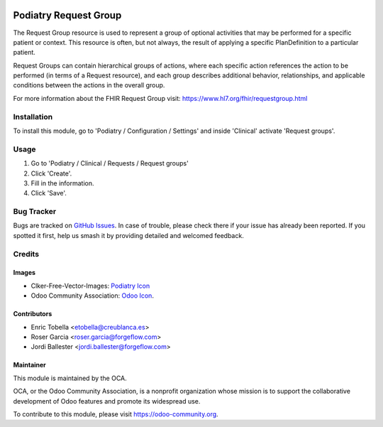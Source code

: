 .. image:: https://img.shields.io/badge/licence-LGPL--3-blue.svg
   :target: https://www.gnu.org/licenses/lgpl-3.0-standalone.html
   :alt: License: LGPL-3

=====================
Podiatry Request Group
=====================

The Request Group resource is used to represent a group of optional activities
that may be performed for a specific patient or context. This resource is
often, but not always, the result of applying a specific PlanDefinition to a
particular patient.

Request Groups can contain hierarchical groups of actions, where each
specific action references the action to be performed (in terms of a Request
resource), and each group describes additional behavior, relationships, and
applicable conditions between the actions in the overall group.

For more information about the FHIR Request Group visit: https://www.hl7.org/fhir/requestgroup.html

Installation
============

To install this module, go to 'Podiatry / Configuration / Settings' and inside
'Clinical' activate 'Request groups'.

Usage
=====

#. Go to 'Podiatry / Clinical / Requests / Request groups'
#. Click 'Create'.
#. Fill in the information.
#. Click 'Save'.

.. image:: https://odoo-community.org/website/image/ir.attachment/5784_f2813bd/datas
   :alt: Try me on Runbot
   :target: https://runbot.odoo-community.org/runbot/159/11.0

Bug Tracker
===========

Bugs are tracked on `GitHub Issues
<https://github.com/OCA/{project_repo}/issues>`_. In case of trouble, please
check there if your issue has already been reported. If you spotted it first,
help us smash it by providing detailed and welcomed feedback.

Credits
=======

Images
------

* Clker-Free-Vector-Images: `Podiatry Icon <https://pixabay.com/es/de-salud-medicina-serpiente-alas-304919/>`_
* Odoo Community Association: `Odoo Icon <https://odoo-community.org/logo.png>`_.

Contributors
------------

* Enric Tobella <etobella@creublanca.es>
* Roser Garcia <roser.garcia@forgeflow.com>
* Jordi Ballester <jordi.ballester@forgeflow.com>

Maintainer
----------

.. image:: https://odoo-community.org/logo.png
   :alt: Odoo Community Association
   :target: https://odoo-community.org

This module is maintained by the OCA.

OCA, or the Odoo Community Association, is a nonprofit organization whose
mission is to support the collaborative development of Odoo features and
promote its widespread use.

To contribute to this module, please visit https://odoo-community.org.
